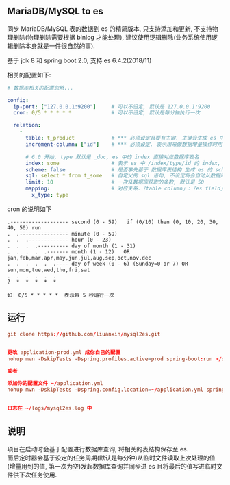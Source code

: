 
** MariaDB/MySQL to es

  同步 MariaDB/MySQL 表的数据到 es 的精简版本, 只支持添加和更新, 不支持物理删除(物理删除需要根据 binlog 才能处理),
  建议使用逻辑删除(业务系统使用逻辑删除本身就是一件很自然的事).

  基于 jdk 8 和 spring boot 2.0, 支持 es 6.4.2(2018/11)

相关的配置如下:
#+BEGIN_SRC yaml
# 数据库相关的配置忽略...

config:
  ip-port: ["127.0.0.1:9200"]     # 可以不设定, 默认是 127.0.0.1:9200
  cron: 0/5 * * * * *             # 可以不设定, 默认是每分钟执行一次

  relation:
    -
      table: t_product            # *** 必须设定且要有主键. 主键会生成 es 中 /index/type/id 的 id, 主键如果多个将会拼接
      increment-column: ["id"]    # *** 必须设定. 表示用来做数据增量操作时用, 一般使用自增 id 或 updateTime(更新时间戳)

      # 6.0 开始, type 默认是 _doc, es 中的 index 直接对应数据库表名
      index: some                 # 表示 es 中 /index/type/id 的 index, 不设定将会从数据库表名生成(t_some_one ==> someOne)
      scheme: false               # 是否事先基于 数据库表结构 生成 es 的 scheme, 默认是 true, 建议先去 es 建好 scheme 并把此处设置为 false, 基于表结构生成的 scheme 会给 varchar 类型设置 text 和 keyword 两个类型
      sql: select * from t_some   # 自定义的 sql 语句, 不设定将会自动从数据库表拼装. 如果只想生成指定字段, 上面的 scheme 设置为 false 并查询指定的字段即可
      limit: 10                   # 一次从数据库获取的条数, 默认是 50
      mapping:                    # 对应关系.「table column」:「es field」, 不设定将会从表字段生成(c_some_type ==> someType), 只设置特殊情况即可
        x_type: type
#+END_SRC

cron 的说明如下
#+BEGIN_EXAMPLE
.------------------- second (0 - 59)   if (0/10) then (0, 10, 20, 30, 40, 50) run
.  .---------------- minute (0 - 59)
.  .  .------------- hour (0 - 23)
.  .  .  .---------- day of month (1 - 31)
.  .  .  .  .------- month (1 - 12)   OR jan,feb,mar,apr,may,jun,jul,aug,sep,oct,nov,dec
.  .  .  .  .  .---- day of week (0 - 6) (Sunday=0 or 7) OR sun,mon,tue,wed,thu,fri,sat
.  .  .  .  .  .
?  *  *  *  *  *

如  0/5 * * * * *  表示每 5 秒运行一次
#+END_EXAMPLE


** 运行
#+BEGIN_SRC conf
git clone https://github.com/liuanxin/mysql2es.git


更改 application-prod.yml 成你自己的配置
nohup mvn -DskipTests -Dspring.profiles.active=prod spring-boot:run >/dev/null 2>&1 &

或者

添加你的配置文件 ~/application.yml
nohup mvn -DskipTests -Dspring.config.location=~/application.yml spring-boot:run >/dev/null 2>&1 &


日志在 ~/logs/mysql2es.log 中
#+END_SRC

** 说明
项目在启动时会基于配置进行数据库查询, 将相关的表结构保存至 es.\\
而后定时器会基于设定的任务周期(默认是每分钟)从临时文件读取上次处理的值(增量用到的值, 第一次为空)发起数据库查询并同步进 es 且将最后的值写进临时文件供下次任务使用.
